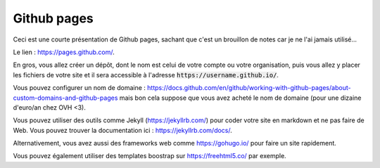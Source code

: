 ===============
Github pages
===============

Ceci est une courte présentation de Github pages, sachant que
c'est un brouillon de notes car je ne l'ai jamais utilisé...

Le lien : https://pages.github.com/.

En gros, vous allez créer un dépôt, dont le nom est celui
de votre compte ou votre organisation, puis vous allez y placer
les fichiers de votre site et il sera accessible à l'adresse
:code:`https://username.github.io/`.

Vous pouvez configurer un nom de domaine :
https://docs.github.com/en/github/working-with-github-pages/about-custom-domains-and-github-pages
mais bon cela suppose que vous avez acheté le nom de domaine
(pour une dizaine d'euro/an chez OVH <3).

Vous pouvez utiliser des outils comme Jekyll (https://jekyllrb.com/)
pour coder votre site en markdown et ne pas faire de Web.
Vous pouvez trouver la documentation ici : https://jekyllrb.com/docs/.

Alternativement, vous avez aussi des frameworks web comme
https://gohugo.io/ pour faire un site rapidement.

Vous pouvez également utiliser des templates boostrap sur https://freehtml5.co/
par exemple.